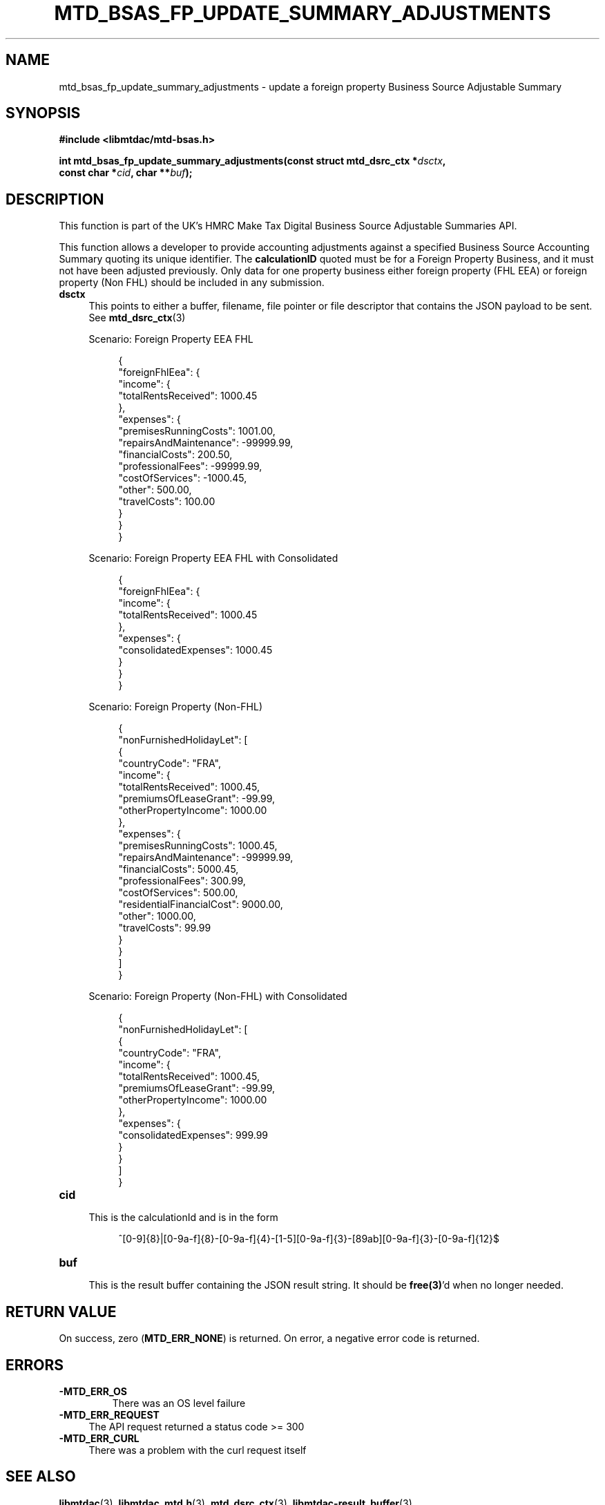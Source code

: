 .TH MTD_BSAS_FP_UPDATE_SUMMARY_ADJUSTMENTS 3 "March 30, 2022" "" "libmtdac"

.SH NAME

mtd_bsas_fp_update_summary_adjustments \- update a foreign property Business
Source Adjustable Summary

.SH SYNOPSIS

.B #include <libmtdac/mtd-bsas.h>
.PP
.nf
.BI "int mtd_bsas_fp_update_summary_adjustments(const struct mtd_dsrc_ctx *" dsctx ",
.BI "                                           const char *" cid ", char **" buf );
.fi

.SH DESCRIPTION

This function is part of the UK's HMRC Make Tax Digital Business Source
Adjustable Summaries API.
.PP
This function allows a developer to provide accounting adjustments against a
specified Business Source Accounting Summary quoting its unique identifier.
The \fBcalculationID\fP quoted must be for a Foreign Property Business, and it
must not have been adjusted previously. Only data for one property business
either foreign property (FHL EEA) or foreign property (Non FHL) should be
included in any submission.

.TP 4
.B dsctx
This points to either a buffer, filename, file pointer or file descriptor that
contains the JSON payload to be sent. See
.BR mtd_dsrc_ctx (3)
.PP
.RS 4
Scenario: Foreign Property EEA FHL
.PP
.RE
.RS 8
.EX
{
    "foreignFhlEea": {
        "income": {
            "totalRentsReceived": 1000.45
        },
        "expenses": {
            "premisesRunningCosts": 1001.00,
            "repairsAndMaintenance": -99999.99,
            "financialCosts": 200.50,
            "professionalFees": -99999.99,
            "costOfServices": -1000.45,
            "other": 500.00,
            "travelCosts": 100.00
        }
    }
}
.EE
.RE

.PP
.RS 4
 Scenario: Foreign Property EEA FHL with Consolidated
.PP
.RE
.RS 8
.EX
{
    "foreignFhlEea": {
        "income": {
            "totalRentsReceived": 1000.45
        },
        "expenses": {
            "consolidatedExpenses": 1000.45
        }
    }
}
.EE
.RE

.PP
.RS 4
 Scenario: Foreign Property (Non-FHL)
.PP
.RE
.RS 8
.EX
{
    "nonFurnishedHolidayLet":  [
        {
            "countryCode": "FRA",
            "income": {
                "totalRentsReceived": 1000.45,
                "premiumsOfLeaseGrant": -99.99,
                "otherPropertyIncome": 1000.00
            },
            "expenses": {
                "premisesRunningCosts": 1000.45,
                "repairsAndMaintenance": -99999.99,
                "financialCosts": 5000.45,
                "professionalFees": 300.99,
                "costOfServices": 500.00,
                "residentialFinancialCost": 9000.00,
                "other": 1000.00,
                "travelCosts": 99.99
            }
        }
    ]
}
.EE
.RE

.PP
.RS 4
 Scenario: Foreign Property (Non-FHL) with Consolidated
.PP
.RE
.RS 8
.EX
{
    "nonFurnishedHolidayLet": [
        {
            "countryCode": "FRA",
            "income": {
                "totalRentsReceived": 1000.45,
                "premiumsOfLeaseGrant": -99.99,
                "otherPropertyIncome": 1000.00
            },
            "expenses": {
                "consolidatedExpenses": 999.99
            }
        }
    ]
}
.EE
.RE

.TP
.B cid
.RS 4
This is the calculationId and is in the form
.RE

.RS 8
^[0-9]{8}|[0-9a-f]{8}-[0-9a-f]{4}-[1-5][0-9a-f]{3}-[89ab][0-9a-f]{3}-[0-9a-f]{12}$
.RE

.TP
.B buf
.RS 4
This is the result buffer containing the JSON result string. It should be
\fBfree(3)\fP'd when no longer needed.
.RE

.SH RETURN VALUE

On success, zero (\fBMTD_ERR_NONE\fP) is returned. On error, a negative error
code is returned.

.SH ERRORS

.TP
.B -MTD_ERR_OS
There was an OS level failure

.TP 4
.B -MTD_ERR_REQUEST
The API request returned a status code >= 300

.TP
.B -MTD_ERR_CURL
There was a problem with the curl request itself

.SH SEE ALSO

.BR libmtdac (3),
.BR libmtdac_mtd.h (3),
.BR mtd_dsrc_ctx (3),
.BR libmtdac-result_buffer (3)
